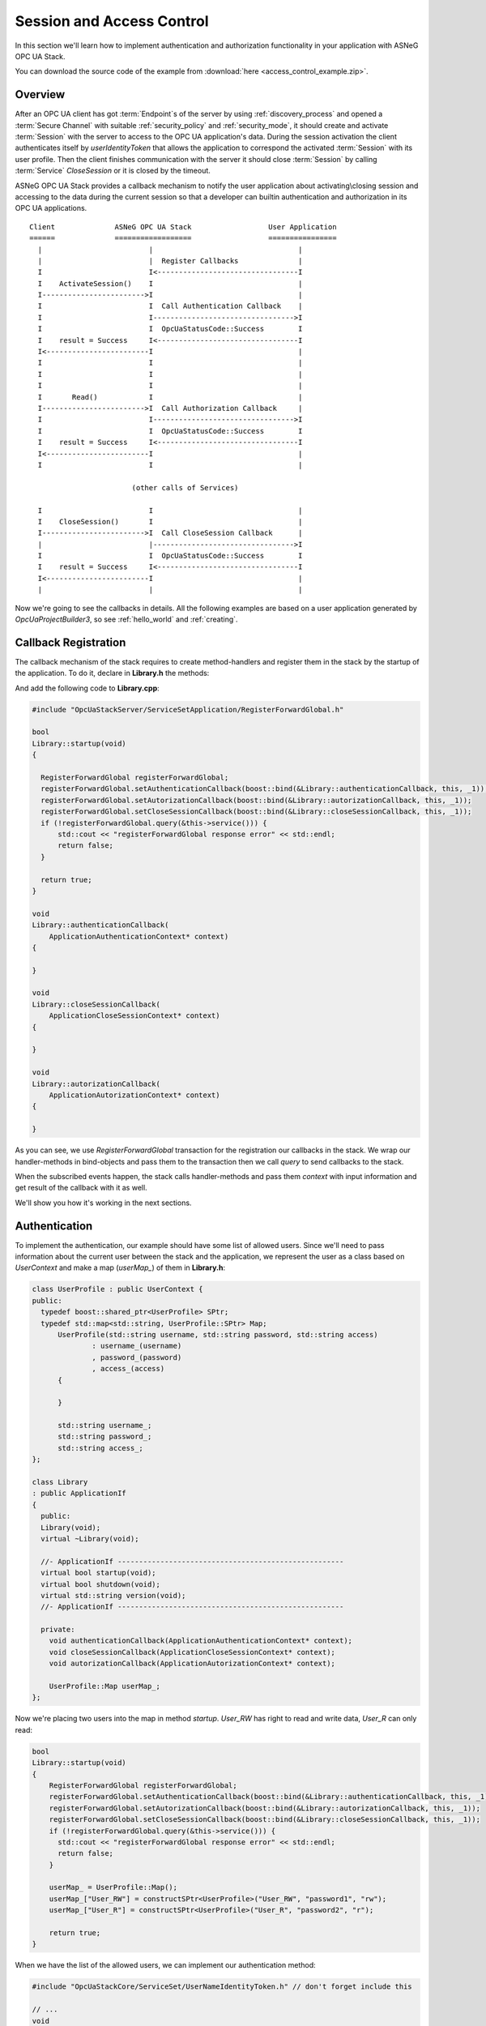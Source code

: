.. _access_control:

Session and Access Control
==========================

In this section we'll learn how to implement authentication and authorization
functionality in your application with ASNeG OPC UA Stack.

You can download the source code of the example from
:download:`here <access_control_example.zip>`.

Overview
--------

After an OPC UA client has got :term:`Endpoint`\ s of the server by
using :ref:`discovery_process` and opened a :term:`Secure Channel` with suitable
:ref:`security_policy` and :ref:`security_mode`, it should create and activate
:term:`Session` with the server to access to the OPC UA application's data.
During the session activation the client authenticates itself by *userIdentityToken*
that allows the application to correspond the activated :term:`Session` with
its user profile. Then the client finishes communication with the server it
should close :term:`Session` by calling :term:`Service` *CloseSession* or it is
closed by the timeout.

ASNeG OPC UA Stack provides a callback mechanism to notify the user application
about activating\\closing session and accessing to the data during the current
session so that a developer can builtin authentication and authorization in its
OPC UA applications.

::

  Client              ASNeG OPC UA Stack                  User Application
  ======              ==================                  ================
    |                         |                                  |
    |                         |  Register Callbacks              |
    I                         I<---------------------------------I
    I    ActivateSession()    I                                  |
    I------------------------>I                                  |
    I                         I  Call Authentication Callback    |
    I                         I--------------------------------->I
    I                         I  OpcUaStatusCode::Success        I
    I    result = Success     I<---------------------------------I
    I<------------------------I                                  |
    I                         I                                  |
    I                         I                                  |
    I                         I                                  |
    I       Read()            I                                  |
    I------------------------>I  Call Authorization Callback     |
    I                         I--------------------------------->I
    I                         I  OpcUaStatusCode::Success        I
    I    result = Success     I<---------------------------------I
    I<------------------------I                                  |
    I                         I                                  |

                          (other calls of Services)

    I                         I                                  |
    I    CloseSession()       I                                  |
    I------------------------>I  Call CloseSession Callback      |
    |                         |--------------------------------->I
    I                         I  OpcUaStatusCode::Success        I
    I    result = Success     I<---------------------------------I
    I<------------------------I                                  |
    |                         |                                  |

Now we're going to see the callbacks in details. All the following examples are based
on a user application generated by *OpcUaProjectBuilder3*, so see :ref:`hello_world`
and :ref:`creating`.

.. _access_control_callback_registration:

Callback Registration
----------------------

The callback mechanism of the stack requires to create method-handlers
and register them in the stack by the startup of the application. To do it, declare
in **Library.h** the methods:

.. code-block:: cpp
  :emphasize-lines: 1-3,19-21

  #include "OpcUaStackCore/Application/ApplicationAuthenticationContext.h"
  #include "OpcUaStackCore/Application/ApplicationAutorizationContext.h"
  #include "OpcUaStackCore/Application/ApplicationCloseSessionContext.h"

  class Library
  : public ApplicationIf
  {
    public:
    Library(void);
    virtual ~Library(void);

    //- ApplicationIf -----------------------------------------------------
    virtual bool startup(void);
    virtual bool shutdown(void);
    virtual std::string version(void);
    //- ApplicationIf -----------------------------------------------------

    private:
    void authenticationCallback(ApplicationAuthenticationContext* context);
    void closeSessionCallback(ApplicationCloseSessionContext* context);
    void autorizationCallback(ApplicationAutorizationContext* context);
  };

And add the following code to **Library.cpp**:

.. code-block:: cpp

  #include "OpcUaStackServer/ServiceSetApplication/RegisterForwardGlobal.h"

  bool
  Library::startup(void)
  {

    RegisterForwardGlobal registerForwardGlobal;
    registerForwardGlobal.setAuthenticationCallback(boost::bind(&Library::authenticationCallback, this, _1));
    registerForwardGlobal.setAutorizationCallback(boost::bind(&Library::autorizationCallback, this, _1));
    registerForwardGlobal.setCloseSessionCallback(boost::bind(&Library::closeSessionCallback, this, _1));
    if (!registerForwardGlobal.query(&this->service())) {
        std::cout << "registerForwardGlobal response error" << std::endl;
        return false;
    }

    return true;
  }

  void
  Library::authenticationCallback(
      ApplicationAuthenticationContext* context)
  {

  }

  void
  Library::closeSessionCallback(
      ApplicationCloseSessionContext* context)
  {

  }

  void
  Library::autorizationCallback(
      ApplicationAutorizationContext* context)
  {

  }

As you can see, we use *RegisterForwardGlobal* transaction for the registration our
callbacks in the stack. We wrap our handler-methods in bind-objects and pass them
to the transaction then we call *query* to send callbacks to the stack.

When the subscribed events happen, the stack calls handler-methods and pass them *context*
with input information and get result of the callback with it as well.

We'll show you how it's working in the next sections.


Authentication
--------------

To implement the authentication, our example should have some
list of allowed users. Since we'll need to pass information about the current
user between the stack and the application, we represent the user as a class
based on *UserContext* and make a map (*userMap_*) of them in **Library.h**:


.. code-block:: cpp

  class UserProfile : public UserContext {
  public:
    typedef boost::shared_ptr<UserProfile> SPtr;
    typedef std::map<std::string, UserProfile::SPtr> Map;
  	UserProfile(std::string username, std::string password, std::string access)
  		: username_(username)
  		, password_(password)
  		, access_(access)
  	{

  	}

  	std::string username_;
  	std::string password_;
  	std::string access_;
  };

  class Library
  : public ApplicationIf
  {
    public:
    Library(void);
    virtual ~Library(void);

    //- ApplicationIf -----------------------------------------------------
    virtual bool startup(void);
    virtual bool shutdown(void);
    virtual std::string version(void);
    //- ApplicationIf -----------------------------------------------------

    private:
      void authenticationCallback(ApplicationAuthenticationContext* context);
      void closeSessionCallback(ApplicationCloseSessionContext* context);
      void autorizationCallback(ApplicationAutorizationContext* context);

      UserProfile::Map userMap_;
  };

Now we're placing two users into the map in method *startup*. *User_RW* has right
to read and write data, *User_R* can only read:

.. code-block:: cpp

  bool
  Library::startup(void)
  {
      RegisterForwardGlobal registerForwardGlobal;
      registerForwardGlobal.setAuthenticationCallback(boost::bind(&Library::authenticationCallback, this, _1));
      registerForwardGlobal.setAutorizationCallback(boost::bind(&Library::autorizationCallback, this, _1));
      registerForwardGlobal.setCloseSessionCallback(boost::bind(&Library::closeSessionCallback, this, _1));
      if (!registerForwardGlobal.query(&this->service())) {
        std::cout << "registerForwardGlobal response error" << std::endl;
        return false;
      }

      userMap_ = UserProfile::Map();
      userMap_["User_RW"] = constructSPtr<UserProfile>("User_RW", "password1", "rw");
      userMap_["User_R"] = constructSPtr<UserProfile>("User_R", "password2", "r");

      return true;
  }

When we have the list of the allowed users, we can implement our authentication method:

.. code-block:: cpp

  #include "OpcUaStackCore/ServiceSet/UserNameIdentityToken.h" // don't forget include this

  // ...
  void
  Library::authenticationCallback(
  		ApplicationAuthenticationContext* contex)
  {
  	Log(Debug, "Event::authenticationCallback")
  		.parameter("SessionId", contex->sessionId_);


  	if (contex->authenticationType_ == OpcUaId_AnonymousIdentityToken_Encoding_DefaultBinary) {
  		contex->statusCode_ = BadIdentityTokenRejected;
  	}
  	else if (contex->authenticationType_ == OpcUaId_UserNameIdentityToken_Encoding_DefaultBinary) {

  		ExtensibleParameter::SPtr parameter = contex->parameter_;
  		UserNameIdentityToken::SPtr token = parameter->parameter<UserNameIdentityToken>();

  		// find user profile
  		UserProfile::Map::iterator it;
  		it = userMap_.find(token->userName());
  		if (it == userMap_.end()) {
  			contex->statusCode_ = BadUserAccessDenied;
  			return;
  		}

  		UserProfile::SPtr userProfile = it->second;

  		// check password
  		if (token->password() != userProfile->password_) {
  			contex->statusCode_ = BadUserAccessDenied;
  			return;
  		}

  		contex->userContext_ = userProfile;
  		contex->statusCode_ = Success;
  	}
  	else if (contex->authenticationType_ == OpcUaId_X509IdentityToken_Encoding_DefaultBinary) {
  		contex->statusCode_ = BadIdentityTokenRejected;
  	}
  	else {
  		contex->statusCode_ = BadIdentityTokenInvalid;
  	}
  }

OPC UA Specification determines several kinds of authentication and the example
application supports only the identification by username and password. If the client tries to
authenticate itself with the unsupported type, the method notifies the stack about
it by writing status *BadIdentityTokenRejected* to the context:

.. code-block:: cpp

  contex->statusCode_ = BadIdentityTokenRejected;


The stack denies to open the :term:`Session` with the client.

In case, where the client uses *OpcUaId_UserNameIdentityToken_Encoding_DefaultBinary*
identity token, we can get from it the username and the password to check them:

.. code-block:: cpp

  if (contex->authenticationType_ == OpcUaId_UserNameIdentityToken_Encoding_DefaultBinary) {

    ExtensibleParameter::SPtr parameter = contex->parameter_;
    UserNameIdentityToken::SPtr token = parameter->parameter<UserNameIdentityToken>();

    // find user profile
    UserProfile::Map::iterator it;
    it = userMap_.find(token->userName());
    if (it == userMap_.end()) {
      contex->statusCode_ = BadUserAccessDenied;
      return;
    }

    UserProfile::SPtr userProfile = it->second;

    // check password
    if (token->password() != userProfile->password_) {
      contex->statusCode_ = BadUserAccessDenied;
      return;
    }

    contex->userContext_ = userProfile;
    contex->statusCode_ = Success;
  }

The authentication method should write into the context *BadUserAccessDenied* status
if there is no allowed user with the given username or the password mismatches.
The method should write into the context *Success* status if the authentication is
successful, so that the stack allows to open the session with the client. Pay attention,
that we've saved the authenticated user into the *context->userContext_*.
The stack connects the user to the activated session and passes it as a current
user with the context to all other method-handlers of services during the :term:`Session`.

Authorization
--------------

In the previous section we've learned how we can implement authentication in our
application by using the stack. Now we're going to figure out how to give the
authenticated users permissions to write or to read the data or denied it.

The following code implement a very simple access control:

.. code-block:: cpp

  void
  Library::autorizationCallback(
    ApplicationAutorizationContext* context)
  {
    if (!context->userContext_) {
      context->statusCode_ = BadUserAccessDenied;
      return;
    }

    auto user = boost::dynamic_pointer_cast<UserProfile>(context->userContext_);

    bool allowed = false;
    switch (context->serviceOperation_) {
      case ServiceOperation::Read:
      case ServiceOperation::MonitoredItem:
        allowed = user->access_ == "r" || user->access_ == "rw";
        break;
      case ServiceOperation::Write:
        allowed = user->access_ == "rw";
        break;
      default:
        break;
    }

    context->statusCode_ = allowed ? Success : BadUserAccessDenied;
  }

Method *autorizationCallback* is the callback which we registered in the stack
(see :ref:`access_control_callback_registration`). It is called every time
when the client makes an attempt to subscribe, write or read data from the server.
First of all our method checks if the current :term:`Session` is authenticated at all.
The authenticated :term:`Session` should have non-null pointer to *UserContext*:

.. code-block:: cpp

  if (!context->userContext_) {
    context->statusCode_ = BadUserAccessDenied;
    return;
  }

Our application doesn't allow non-authenticated clients to do anything, so we
set *BadUserAccessDenied* into the status and stop handling the callback. Of course
you can follow some different policy.

The next step is to get our *UserProfile* instance, which we've passed to the stack
in *authenticationCallback*,from the context by dynamic casting:

.. code-block:: cpp

  auto user = boost::dynamic_pointer_cast<UserProfile>(context->userContext_);

Now we can allow users with access *rw* and *r* read and subscribe to all :term:`Node`\ s
of :term:`Information Model` and allow users only with *rw* to write.

.. code-block:: cpp

  bool allowed = false;
  switch (context->serviceOperation_) {
    case ServiceOperation::Read:
    case ServiceOperation::MonitoredItem:
      allowed = user->access_ == "r" || user->access_ == "rw";
      break;
    case ServiceOperation::Write:
      allowed = user->access_ == "rw";
      break;
    default:
      break;
  }

  context->statusCode_ = allowed ? Success : BadUserAccessDenied;

As you can see, we should assign *Success* to the context's status if the access
is allowed and *BadUserAccessDenied* if the access is denied.

Close Session
--------------

Sometimes a user application needs to be notified when the :term:`Session` is
closed. To catch this event we have registered *closeSessionCallback* in
:ref:`_access_control_callback_registration` section. Now we can make it write them
name of the authenticated user when the user closes the :ref:`Session`.

.. code-block:: cpp

  void
  Library::closeSessionCallback(
    ApplicationCloseSessionContext* context)
  {
    if (!context->userContext_) {
      return;
    }

    auto user = boost::dynamic_pointer_cast<UserProfile>(context->userContext_);

    Log(Info, "User close the session.")
      .parameter("Username", user->username_)
      .parameter("SessionId", context->sessionId_);
  }

What Next?
----------

The access control is a enough complicated topic and we couldn't describe it
completely. You can find on our Demo-Project_ a more complex implementation
of the authentication and authorization.

References
-----------

* :ref:`security`
* :ref:`discovery_process`
* Demo-Project_

OPC UA Specification
--------------------

* Part 4 Services, 5.6 Session Service Set.

.. _Demo-Project: https://github.com/ASNeG/ASNeG-Demo/blob/master/src/ASNeG-Demo/Library/Authentication.cpp
